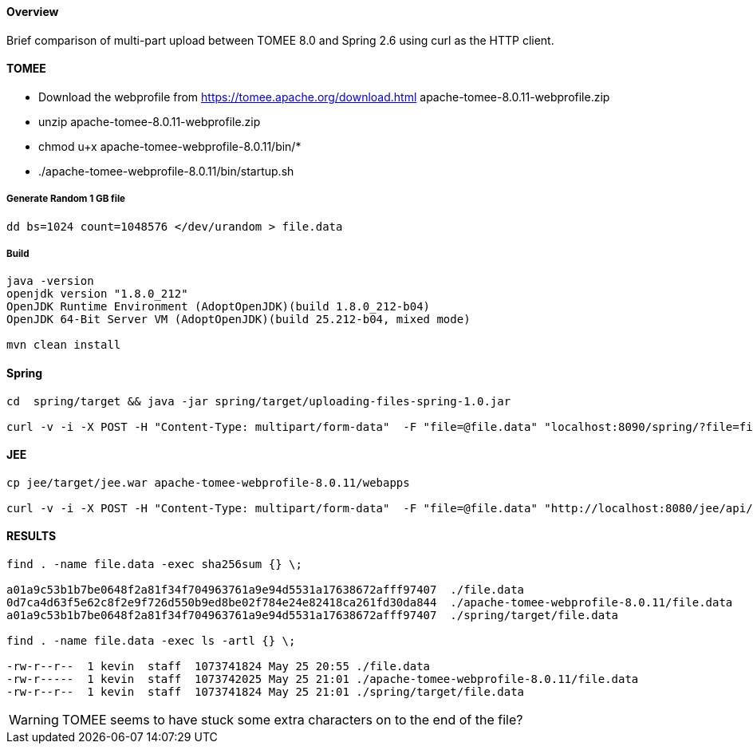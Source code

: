 #### Overview

Brief comparison of multi-part upload between
TOMEE 8.0 and Spring 2.6 using curl as the HTTP client.



#### TOMEE

- Download the webprofile from https://tomee.apache.org/download.html
apache-tomee-8.0.11-webprofile.zip
- unzip apache-tomee-8.0.11-webprofile.zip
- chmod u+x apache-tomee-webprofile-8.0.11/bin/*
- ./apache-tomee-webprofile-8.0.11/bin/startup.sh

##### Generate Random 1 GB file

```
dd bs=1024 count=1048576 </dev/urandom > file.data
```

##### Build

```
java -version
openjdk version "1.8.0_212"
OpenJDK Runtime Environment (AdoptOpenJDK)(build 1.8.0_212-b04)
OpenJDK 64-Bit Server VM (AdoptOpenJDK)(build 25.212-b04, mixed mode)

mvn clean install
```

#### Spring


```

cd  spring/target && java -jar spring/target/uploading-files-spring-1.0.jar

curl -v -i -X POST -H "Content-Type: multipart/form-data"  -F "file=@file.data" "localhost:8090/spring/?file=file.data"
```

#### JEE

```

cp jee/target/jee.war apache-tomee-webprofile-8.0.11/webapps

curl -v -i -X POST -H "Content-Type: multipart/form-data"  -F "file=@file.data" "http://localhost:8080/jee/api/?file=file.data"

```

#### RESULTS

```
find . -name file.data -exec sha256sum {} \;

a01a9c53b1b7be0648f2a81f34f704963761a9e94d5531a17638672afff97407  ./file.data
0d7ca4d63f5e62c8f2e9f726d550b9ed8be02f784e24e82418ca261fd30da844  ./apache-tomee-webprofile-8.0.11/file.data
a01a9c53b1b7be0648f2a81f34f704963761a9e94d5531a17638672afff97407  ./spring/target/file.data

find . -name file.data -exec ls -artl {} \;

-rw-r--r--  1 kevin  staff  1073741824 May 25 20:55 ./file.data
-rw-r-----  1 kevin  staff  1073742025 May 25 21:01 ./apache-tomee-webprofile-8.0.11/file.data
-rw-r--r--  1 kevin  staff  1073741824 May 25 21:01 ./spring/target/file.data

```

WARNING: TOMEE seems to have stuck some extra characters on to the end of the file?



